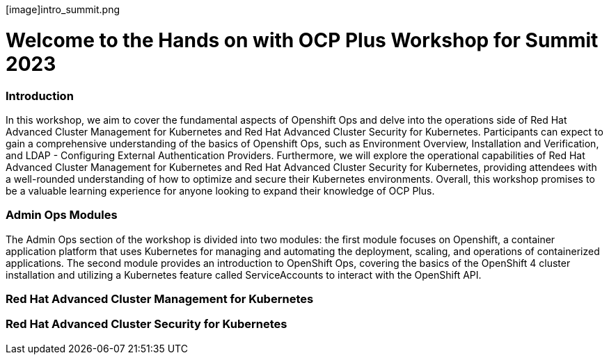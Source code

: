 
[image]intro_summit.png

= Welcome to the Hands on with OCP Plus Workshop for Summit 2023

=== Introduction

In this workshop, we aim to cover the fundamental aspects of Openshift Ops and delve into the operations side of Red Hat Advanced Cluster Management for Kubernetes and Red Hat Advanced Cluster Security for Kubernetes. Participants can expect to gain a comprehensive understanding of the basics of Openshift Ops, such as Environment Overview, Installation and Verification, and LDAP - Configuring External Authentication Providers. Furthermore, we will explore the operational capabilities of Red Hat Advanced Cluster Management for Kubernetes and Red Hat Advanced Cluster Security for Kubernetes, providing attendees with a well-rounded understanding of how to optimize and secure their Kubernetes environments. Overall, this workshop promises to be a valuable learning experience for anyone looking to expand their knowledge of OCP Plus.

=== Admin Ops Modules

The Admin Ops section of the workshop is divided into two modules: the first module focuses on Openshift, a container application platform that uses Kubernetes for managing and automating the deployment, scaling, and operations of containerized applications. The second module provides an introduction to OpenShift Ops, covering the basics of the OpenShift 4 cluster installation and utilizing a Kubernetes feature called ServiceAccounts to interact with the OpenShift API.

=== Red Hat Advanced Cluster Management for Kubernetes


=== Red Hat Advanced Cluster Security for Kubernetes
